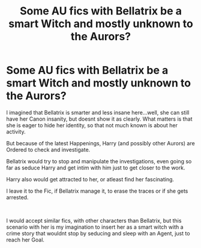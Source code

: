 #+TITLE: Some AU fics with Bellatrix be a smart Witch and mostly unknown to the Aurors?

* Some AU fics with Bellatrix be a smart Witch and mostly unknown to the Aurors?
:PROPERTIES:
:Author: Atomstern
:Score: 12
:DateUnix: 1599066007.0
:DateShort: 2020-Sep-02
:FlairText: Request
:END:
I imagined that Bellatrix is smarter and less insane here...well, she can still have her Canon insanity, but doesnt show it as clearly. What matters is that she is eager to hide her identity, so that not much known is about her activity.

But because of the latest Happenings, Harry (and possibly other Aurors) are Ordered to check and investigate.

Bellatrix would try to stop and manipulate the investigations, even going so far as seduce Harry and get intim with him just to get closer to the work.

Harry also would get attracted to her, or atleast find her fascinating.

I leave it to the Fic, if Bellatrix manage it, to erase the traces or if she gets arrested.

​

I would accept similar fics, with other characters than Bellatrix, but this scenario with her is my imagination to insert her as a smart witch with a crime story that wouldnt stop by seducing and sleep with an Agent, just to reach her Goal.

